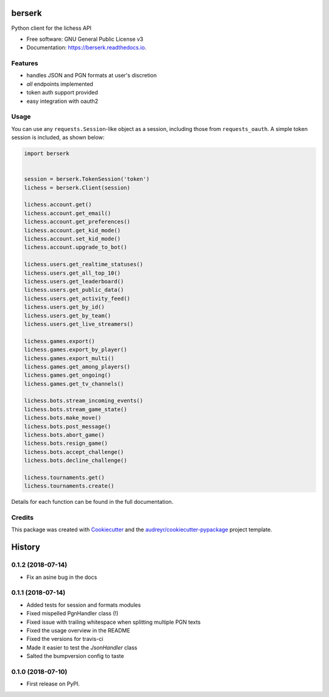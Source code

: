 =======
berserk
=======


.. image:: https://img.shields.io/pypi/v/berserk.svg
        :target: https://pypi.python.org/pypi/berserk

.. image:: https://img.shields.io/travis/rhgrant10/berserk.svg
        :target: https://travis-ci.org/rhgrant10/berserk

.. image:: https://readthedocs.org/projects/berserk/badge/?version=latest
        :target: https://berserk.readthedocs.io/en/latest/?badge=latest
        :alt: Documentation Status


Python client for the lichess API


* Free software: GNU General Public License v3
* Documentation: https://berserk.readthedocs.io.


Features
--------

* handles JSON and PGN formats at user's discretion
* *all* endpoints implemented
* token auth support provided
* easy integration with oauth2

Usage
-----

You can use any ``requests.Session``-like object as a session, including those from ``requests_oauth``. A simple token session is included, as shown below:

.. code-block:: python

    import berserk


    session = berserk.TokenSession('token')
    lichess = berserk.Client(session)

    lichess.account.get()
    lichess.account.get_email()
    lichess.account.get_preferences()
    lichess.account.get_kid_mode()
    lichess.account.set_kid_mode()
    lichess.account.upgrade_to_bot()

    lichess.users.get_realtime_statuses()
    lichess.users.get_all_top_10()
    lichess.users.get_leaderboard()
    lichess.users.get_public_data()
    lichess.users.get_activity_feed()
    lichess.users.get_by_id()
    lichess.users.get_by_team()
    lichess.users.get_live_streamers()

    lichess.games.export()
    lichess.games.export_by_player()
    lichess.games.export_multi()
    lichess.games.get_among_players()
    lichess.games.get_ongoing()
    lichess.games.get_tv_channels()

    lichess.bots.stream_incoming_events()
    lichess.bots.stream_game_state()
    lichess.bots.make_move()
    lichess.bots.post_message()
    lichess.bots.abort_game()
    lichess.bots.resign_game()
    lichess.bots.accept_challenge()
    lichess.bots.decline_challenge()

    lichess.tournaments.get()
    lichess.tournaments.create()


Details for each function can be found in the full documentation.


Credits
-------

This package was created with Cookiecutter_ and the `audreyr/cookiecutter-pypackage`_ project template.

.. _Cookiecutter: https://github.com/audreyr/cookiecutter
.. _`audreyr/cookiecutter-pypackage`: https://github.com/audreyr/cookiecutter-pypackage


=======
History
=======

0.1.2 (2018-07-14)
------------------

* Fix an asine bug in the docs


0.1.1 (2018-07-14)
------------------

* Added tests for session and formats modules
* Fixed mispelled PgnHandler class (!)
* Fixed issue with trailing whitespace when splitting multiple PGN texts
* Fixed the usage overview in the README
* Fixed the versions for travis-ci
* Made it easier to test the `JsonHandler` class
* Salted the bumpversion config to taste


0.1.0 (2018-07-10)
------------------

* First release on PyPI.


